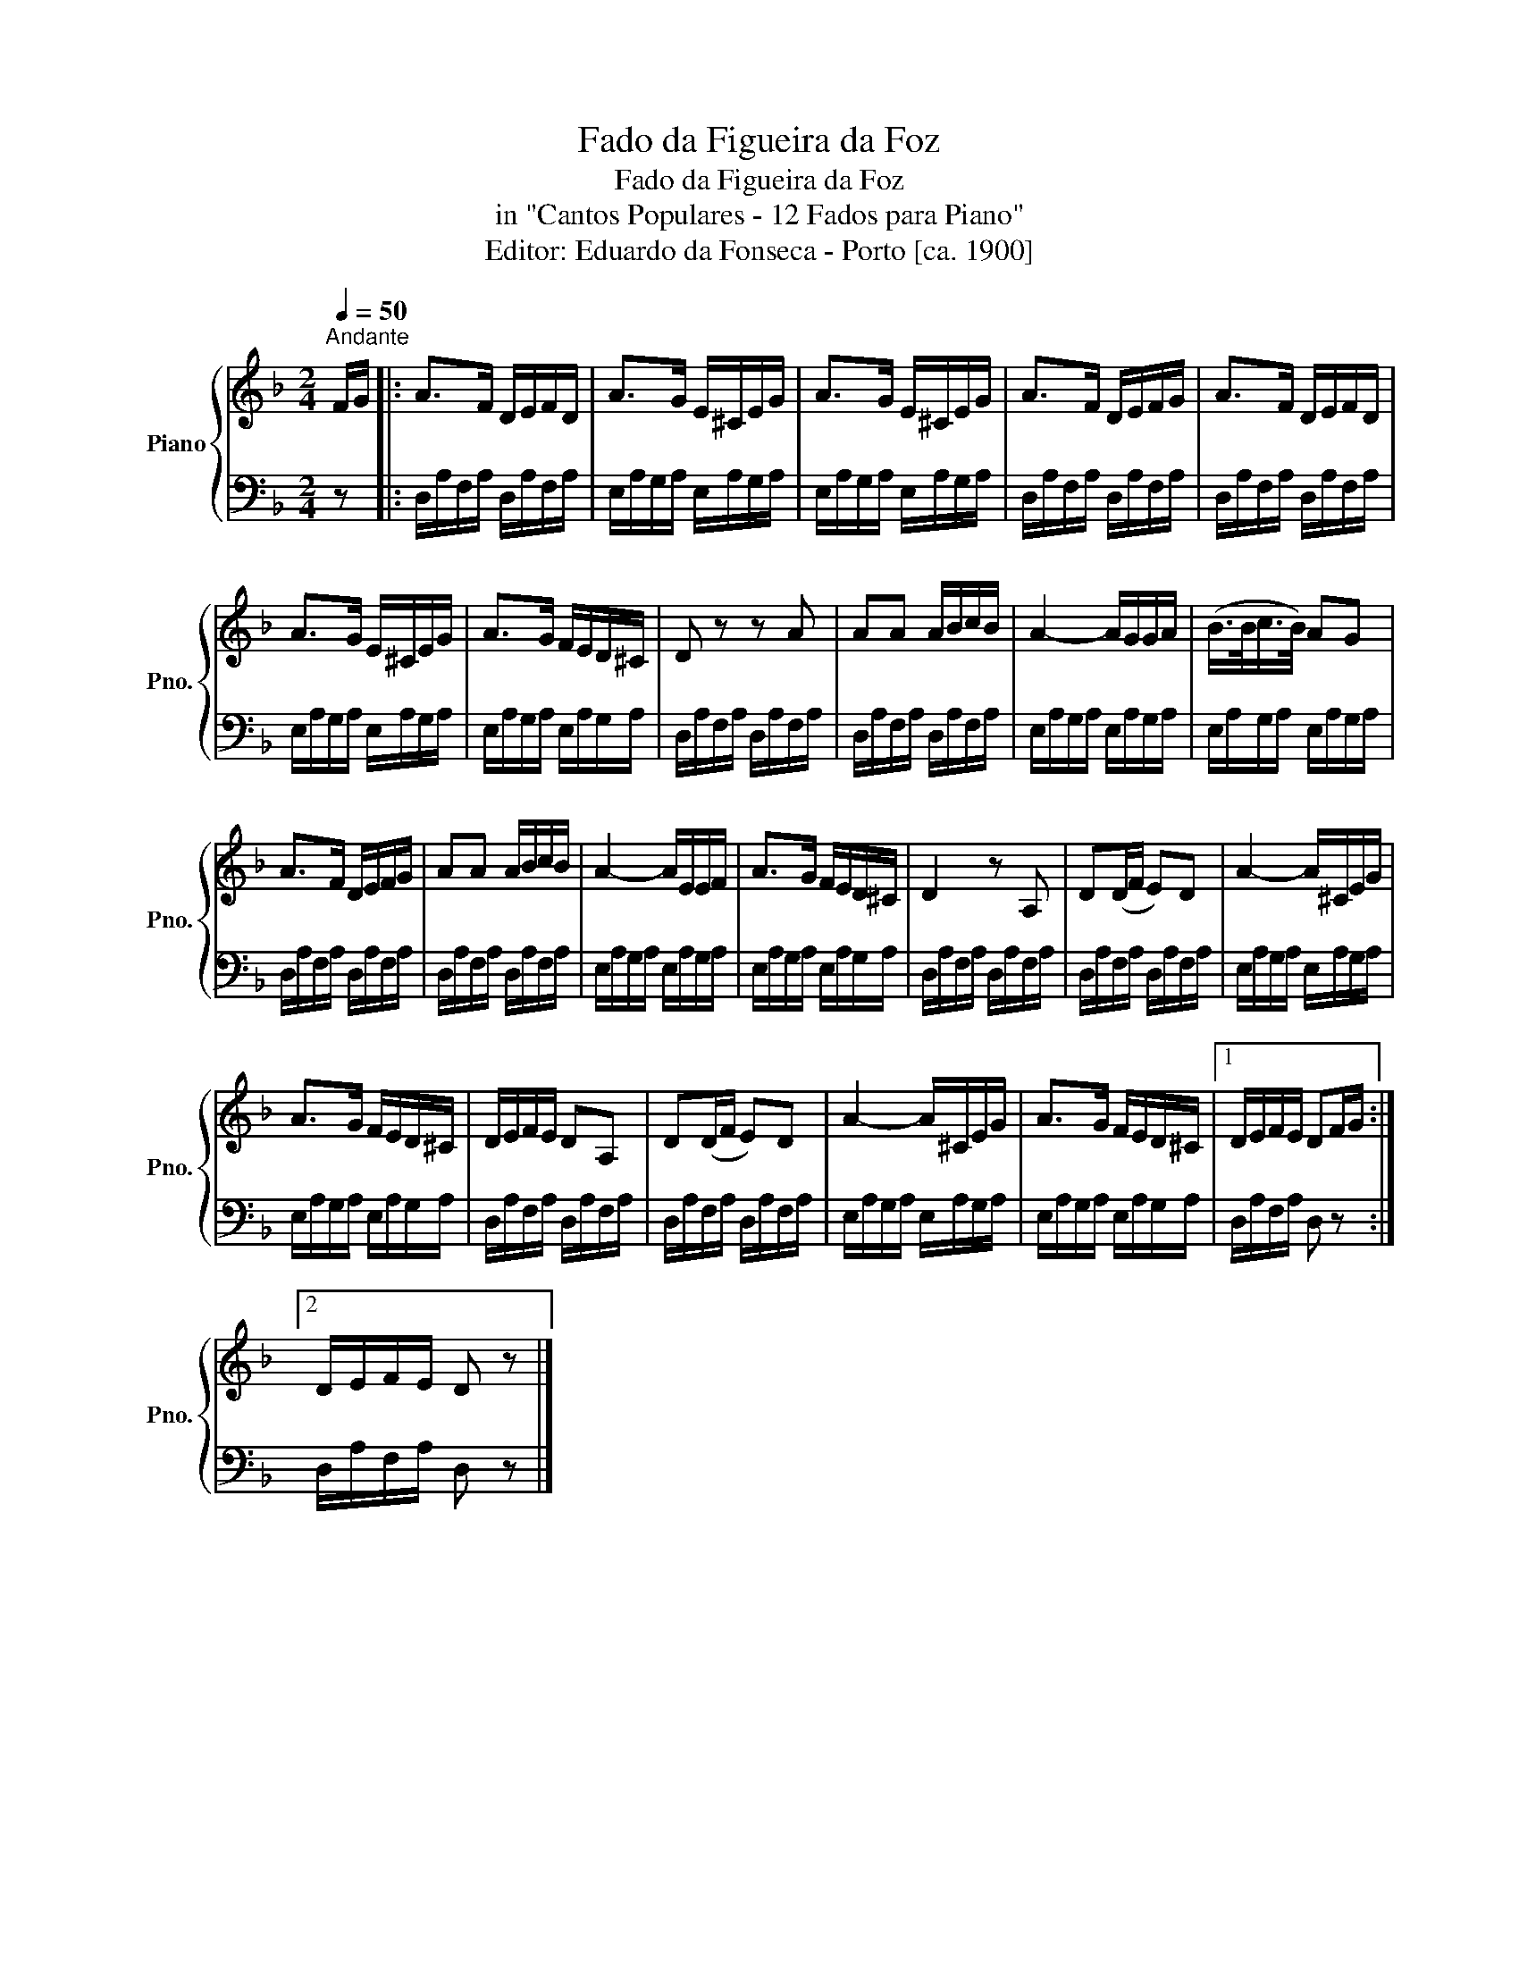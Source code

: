 X:1
T:Fado da Figueira da Foz
T:Fado da Figueira da Foz
T:in "Cantos Populares - 12 Fados para Piano"
T:Editor: Eduardo da Fonseca - Porto [ca. 1900]
%%score { 1 | 2 }
L:1/8
Q:1/4=50
M:2/4
K:F
V:1 treble nm="Piano" snm="Pno."
V:2 bass 
V:1
"^Andante" F/G/ |: A>F D/E/F/D/ | A>G E/^C/E/G/ | A>G E/^C/E/G/ | A>F D/E/F/G/ | A>F D/E/F/D/ | %6
 A>G E/^C/E/G/ | A>G F/E/D/^C/ | D z z A | AA A/B/c/B/ | A2- A/G/G/A/ | (B/>B/c/>B/) AG | %12
 A>F D/E/F/G/ | AA A/B/c/B/ | A2- A/E/E/F/ | A>G F/E/D/^C/ | D2 z A, | D(D/F/ E)D | A2- A/^C/E/G/ | %19
 A>G F/E/D/^C/ | D/E/F/E/ DA, | D(D/F/ E)D | A2- A/^C/E/G/ | A>G F/E/D/^C/ |1 D/E/F/E/ DF/G/ :|2 %25
 D/E/F/E/ D z |] %26
V:2
 z |: D,/A,/F,/A,/ D,/A,/F,/A,/ | E,/A,/G,/A,/ E,/A,/G,/A,/ | E,/A,/G,/A,/ E,/A,/G,/A,/ | %4
 D,/A,/F,/A,/ D,/A,/F,/A,/ | D,/A,/F,/A,/ D,/A,/F,/A,/ | E,/A,/G,/A,/ E,/A,/G,/A,/ | %7
 E,/A,/G,/A,/ E,/A,/G,/A,/ | D,/A,/F,/A,/ D,/A,/F,/A,/ | D,/A,/F,/A,/ D,/A,/F,/A,/ | %10
 E,/A,/G,/A,/ E,/A,/G,/A,/ | E,/A,/G,/A,/ E,/A,/G,/A,/ | D,/A,/F,/A,/ D,/A,/F,/A,/ | %13
 D,/A,/F,/A,/ D,/A,/F,/A,/ | E,/A,/G,/A,/ E,/A,/G,/A,/ | E,/A,/G,/A,/ E,/A,/G,/A,/ | %16
 D,/A,/F,/A,/ D,/A,/F,/A,/ | D,/A,/F,/A,/ D,/A,/F,/A,/ | E,/A,/G,/A,/ E,/A,/G,/A,/ | %19
 E,/A,/G,/A,/ E,/A,/G,/A,/ | D,/A,/F,/A,/ D,/A,/F,/A,/ | D,/A,/F,/A,/ D,/A,/F,/A,/ | %22
 E,/A,/G,/A,/ E,/A,/G,/A,/ | E,/A,/G,/A,/ E,/A,/G,/A,/ |1 D,/A,/F,/A,/ D, z :|2 %25
 D,/A,/F,/A,/ D, z |] %26


